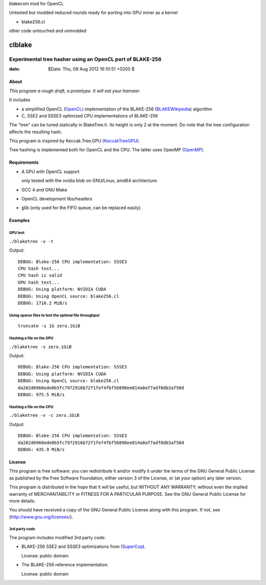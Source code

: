 blakecoin mod for OpenCL

Untested but modded reduced rounds ready for porting into GPU miner as a kernel

* blake256.cl

other code untouched and unmodded


=========
 clblake
=========

------------------------------------------------------------
 Experimental tree hasher using an OpenCL port of BLAKE-256
------------------------------------------------------------

:date: $Date: Thu, 09 Aug 2012 16:10:51 +0200 $


About
=====

*This program a rough draft, a prototype. It will eat your hamster.*

It includes 

* a simplified OpenCL (OpenCL_) implementation of the BLAKE-256 (BLAKEWikipedia_) algorithm

* C, SSE2 and SSSE3 optimized CPU implementations of BLAKE-256

The "tree" can be tuned statically in BlakeTree.h.  Its height is only 2 at the moment.
Do note that the tree configuration affects the resulting hash.

This program is inspired by Keccak.Tree.GPU (KeccakTreeGPU_).

Tree hashing is implemented both for OpenCL and the CPU. The latter uses OpenMP (OpenMP_).


.. _OpenCL: http://www.khronos.org/opencl/

.. _BLAKEWikipedia: http://en.wikipedia.org/wiki/BLAKE_%28hash_function%29

.. _SuperCop: http://bench.cr.yp.to/supercop.html

.. _KeccakTreeGPU: https://sites.google.com/site/keccaktreegpu/

.. _OpenMP: http://openmp.org/wp/


Requirements
============

* A GPU with OpenCL support

  only tested with the nvidia blob on GNU/Linux, amd64 architecture.

* GCC 4 and GNU Make

* OpenCL development libs/headers

* glib (only used for the FIFO queue, can be replaced easily)


Examples
========

GPU test
--------
``./blaketree -v -t``

Output:

::
    
    DEBUG: Blake-256 CPU implementation: SSSE3
    CPU hash test...
    CPU hash is valid
    GPU hash test...
    DEBUG: Using platform: NVIDIA CUDA
    DEBUG: Using OpenCL source: blake256.cl
    DEBUG: 1716.2 MiB/s


Using sparse files to test the optimal file throughput
------------------------------------------------------
::
    
    truncate -s 1G zero.1GiB

Hashing a file on the GPU
-------------------------

``./blaketree -v zero.1GiB``

Output:

::

    DEBUG: Blake-256 CPU implementation: SSSE3
    DEBUG: Using platform: NVIDIA CUDA
    DEBUG: Using OpenCL source: blake256.cl
    da282d6960ede0b5fc7972916b72f1fef4fbf56898ee014a0af7adf0db3af50d
    DEBUG: 975.5 MiB/s

Hashing a file on the CPU
-------------------------

``./blaketree -v -c zero.1GiB``

Output: 

::

    DEBUG: Blake-256 CPU implementation: SSSE3
    da282d6960ede0b5fc7972916b72f1fef4fbf56898ee014a0af7adf0db3af50d
    DEBUG: 435.9 MiB/s



License
=======

This program is free software: you can redistribute it and/or modify
it under the terms of the GNU General Public License as published by
the Free Software Foundation, either version 3 of the License, or
(at your option) any later version.

This program is distributed in the hope that it will be useful,
but WITHOUT ANY WARRANTY; without even the implied warranty of
MERCHANTABILITY or FITNESS FOR A PARTICULAR PURPOSE.  See the
GNU General Public License for more details.

You should have received a copy of the GNU General Public License
along with this program.  If not, see (http://www.gnu.org/licenses/).

3rd party code
--------------

The program includes modified 3rd party code:

* BLAKE-256 SSE2 and SSSE3 optimizations from (SuperCop_).

  License: public domain

* The BLAKE-256 reference implementation.

  License: public domain
